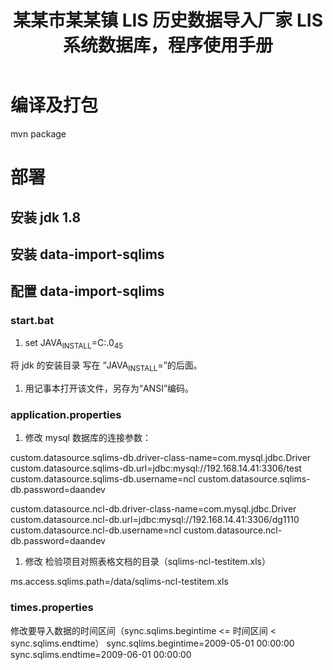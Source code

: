 #+TITLE: 某某市某某镇 LIS 历史数据导入厂家 LIS 系统数据库，程序使用手册

* 编译及打包
mvn package

* 部署
** 安装 jdk 1.8

** 安装 data-import-sqlims

** 配置 data-import-sqlims

*** start.bat
1. set JAVA_INSTALL=C:\jdk\jdk1.8.0_45
将 jdk 的安装目录 写在 “JAVA_INSTALL=”的后面。
2. 用记事本打开该文件，另存为“ANSI”编码。

*** application.properties
1. 修改 mysql 数据库的连接参数：

# mysql database of sqlims
custom.datasource.sqlims-db.driver-class-name=com.mysql.jdbc.Driver
custom.datasource.sqlims-db.url=jdbc:mysql://192.168.14.41:3306/test
custom.datasource.sqlims-db.username=ncl
custom.datasource.sqlims-db.password=daandev

# mysql database of ncl
custom.datasource.ncl-db.driver-class-name=com.mysql.jdbc.Driver
custom.datasource.ncl-db.url=jdbc:mysql://192.168.14.41:3306/dg1110
custom.datasource.ncl-db.username=ncl
custom.datasource.ncl-db.password=daandev

2. 修改 检验项目对照表格文档的目录（sqlims-ncl-testitem.xls）
ms.access.sqlims.path=/data/sqlims-ncl-testitem.xls

*** times.properties
修改要导入数据的时间区间（sync.sqlims.begintime <= 时间区间 < sync.sqlims.endtime）
sync.sqlims.begintime=2009-05-01 00:00:00
sync.sqlims.endtime=2009-06-01 00:00:00
